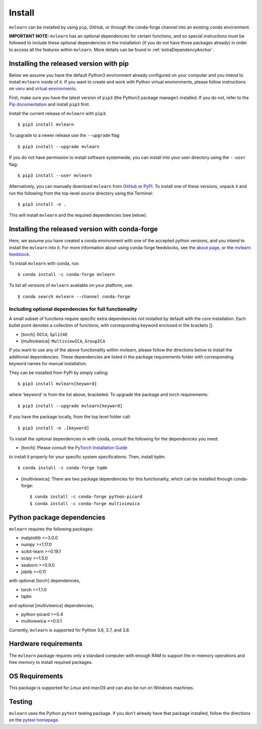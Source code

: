Install
=======

``mvlearn`` can be installed by using ``pip``, GitHub, or through the conda-forge
channel into an existing ``conda`` environment.

**IMPORTANT NOTE:** ``mvlearn`` has an optional dependencies for certain functions,
and so special instructions must be followed to include these
optional dependencies in the installation (if you do not have those packages already)
in order to access all the features within ``mvlearn``.
More details can be found in :ref:`extraDependencyAnchor`.

Installing the released version with pip
----------------------------------------

Below we assume you have the default Python3 environment already configured on
your computer and you intend to install ``mvlearn`` inside of it.  If you want
to create and work with Python virtual environments, please follow instructions
on `venv <https://docs.python.org/3/library/venv.html>`_ and `virtual
environments <http://docs.python-guide.org/en/latest/dev/virtualenvs/>`_.

First, make sure you have the latest version of ``pip3`` (the Python3 package manager)
installed. If you do not, refer to the `Pip documentation
<https://pip.pypa.io/en/stable/installing/>`_ and install ``pip3`` first.

Install the current release of ``mvlearn`` with ``pip3``::

    $ pip3 install mvlearn

To upgrade to a newer release use the ``--upgrade`` flag::

    $ pip3 install --upgrade mvlearn

If you do not have permission to install software systemwide, you can
install into your user directory using the ``--user`` flag::

    $ pip3 install --user mvlearn

Alternatively, you can manually download ``mvlearn`` from
`GitHub <https://github.com/mvlearn/mvlearn>`_  or
`PyPI <https://pypi.org/project/mvlearn/>`_.
To install one of these versions, unpack it and run the following from the
top-level source directory using the Terminal::

    $ pip3 install -e .

This will install ``mvlearn`` and the required dependencies (see below).

.. _condaAnchor:

Installing the released version with conda-forge
------------------------------------------------

Here, we assume you have created a conda environment with one of the
accepted python versions, and you intend to install the ``mvlearn``
into it. For more information about using conda-forge feedstocks,
see the `about page <https://conda-forge.org/>`_,
or the `mvlearn feedstock <https://github.com/conda-forge/mvlearn-feedstock>`_.

To install ``mvlearn`` with conda, run::

    $ conda install -c conda-forge mvlearn

To list all versions of ``mvlearn`` available on your platform, use::

    $ conda search mvlearn --channel conda-forge

.. _extraDependencyAnchor:

Including optional dependencies for full functionality
^^^^^^^^^^^^^^^^^^^^^^^^^^^^^^^^^^^^^^^^^^^^^^^^^^^^^^

A small subset of functions require specific extra dependencies not installed
by default with the core installation. Each bullet point denotes a collection
of functions, with corresponding keyword enclosed in the brackets [].

* [torch]: ``DCCA``, ``SplitAE``
* [multiviewica]: ``MultiviewICA``, ``GroupICA``

If you want to use any of the above functionality within mvlearn, please
follow the directions below to install the additional dependencies.
These dependencies are listed in the package requirements folder
with corresponding keyword names for manual installation.

They can be installed from PyPI by simply calling::

    $ pip3 install mvlearn[keyword]

where 'keyword' is from the list above, bracketed.
To upgrade the package and torch requirements::

    $ pip3 install --upgrade mvlearn[keyword]

If you have the package locally, from the top level folder call::

    $ pip3 install -e .[keyword]

To install the optional dependencies in with conda, consult the following for the dependencies you need:

* [torch]: Please consult the `PyTorch Installation Guide <https://pytorch.org/get-started/locally/>`_
to install it properly for your specific system specifications. Then, install tqdm::

    $ conda install -c conda-forge tqdm

* [multiviewica]: There are two package dependencies for this functionality, which can be installed through conda-forge::

    $ conda install -c conda-forge python-picard
    $ conda install -c conda-forge multiviewica


Python package dependencies
---------------------------
``mvlearn`` requires the following packages:

- matplotlib >=3.0.0
- numpy >=1.17.0
- scikit-learn >=0.19.1
- scipy >=1.5.0
- seaborn >=0.9.0
- joblib >=0.11


with optional [torch] dependencies,

- torch >=1.1.0
- tqdm

and optional [multiviewica] dependencies,

- python-picard >=0.4
- multiviewica >=0.0.1


Currently, ``mvlearn`` is supported for Python 3.6, 3.7, and 3.8.

Hardware requirements
---------------------
The ``mvlearn`` package requires only a standard computer with enough RAM to support the in-memory operations and free memory to install required packages. 

OS Requirements
---------------
This package is supported for *Linux* and *macOS* and can also be run on Windows machines.

Testing
-------
``mvlearn`` uses the Python ``pytest`` testing package.  If you don't already have
that package installed, follow the directions on the `pytest homepage
<https://docs.pytest.org/en/latest/>`_.